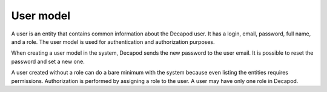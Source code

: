 .. _decapod_user:

==========
User model
==========

A user is an entity that contains common information about the Decapod user.
It has a login, email, password, full name, and a role. The user model is used
for authentication and authorization purposes.

When creating a user model in the system, Decapod sends the new password to
the user email. It is possible to reset the password and set a new one.

A user created without a role can do a bare minimum with the system because
even listing the entities requires permissions. Authorization is performed by
assigning a role to the user. A user may have only one role in Decapod.

.. seealso::

   * :ref:`decapod_role`
